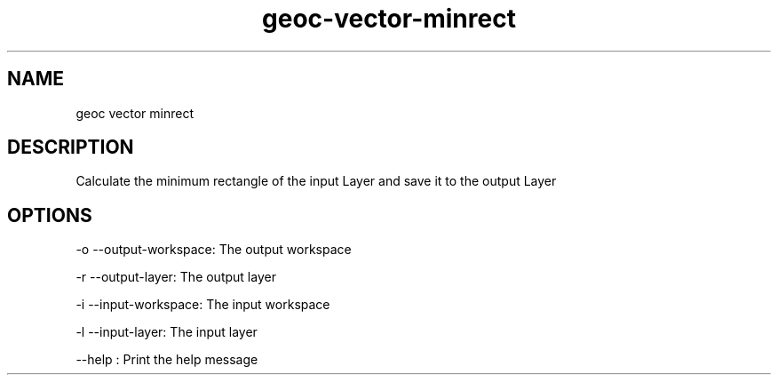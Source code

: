 .TH "geoc-vector-minrect" "1" "5 May 2013" "version 0.1"
.SH NAME
geoc vector minrect
.SH DESCRIPTION
Calculate the minimum rectangle of the input Layer and save it to the output Layer
.SH OPTIONS
-o --output-workspace: The output workspace
.PP
-r --output-layer: The output layer
.PP
-i --input-workspace: The input workspace
.PP
-l --input-layer: The input layer
.PP
--help : Print the help message
.PP
